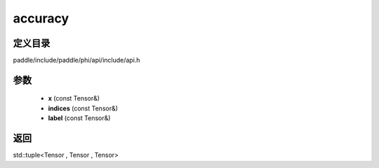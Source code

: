 .. _cn_api_paddle_experimental_accuracy:

accuracy
-------------------------------

.. cpp:function:: std::tuple<Tensor , Tensor , Tensor> accuracy ( const Tensor & x , const Tensor & indices , const Tensor & label ) 



定义目录
:::::::::::::::::::::
paddle/include/paddle/phi/api/include/api.h

参数
:::::::::::::::::::::
	- **x** (const Tensor&)
	- **indices** (const Tensor&)
	- **label** (const Tensor&)

返回
:::::::::::::::::::::
std::tuple<Tensor , Tensor , Tensor>

